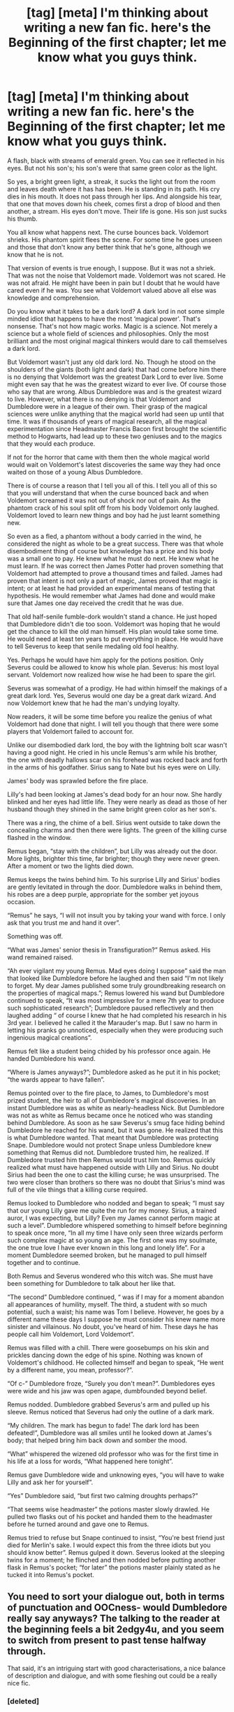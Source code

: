 #+TITLE: [tag] [meta] I'm thinking about writing a new fan fic. here's the Beginning of the first chapter; let me know what you guys think.

* [tag] [meta] I'm thinking about writing a new fan fic. here's the Beginning of the first chapter; let me know what you guys think.
:PROPERTIES:
:Author: gcz77
:Score: 3
:DateUnix: 1471295185.0
:DateShort: 2016-Aug-16
:FlairText: Meta
:END:
A flash, black with streams of emerald green. You can see it reflected in his eyes. But not his son's; his son's were that same green color as the light.

So yes, a bright green light, a streak, it sucks the light out from the room and leaves death where it has has been. He is standing in its path. His cry dies in his mouth. It does not pass through her lips. And alongside his tear, that one that moves down his cheek, comes first a drop of blood and then another, a stream. His eyes don't move. Their life is gone. His son just sucks his thumb.

You all know what happens next. The curse bounces back. Voldemort shrieks. His phantom spirit flees the scene. For some time he goes unseen and those that don't know any better think that he's gone, although we know that he is not.

That version of events is true enough, I suppose. But it was not a shriek. That was not the noise that Voldemort made. Voldemort was not scared. He was not afraid. He might have been in pain but I doubt that he would have cared even if he was. You see what Voldemort valued above all else was knowledge and comprehension.

Do you know what it takes to be a dark lord? A dark lord in not some simple minded idiot that happens to have the most ‘magical power'. That's nonsense. That's not how magic works. Magic is a science. Not merely a science but a whole field of sciences and philosophies. Only the most brilliant and the most original magical thinkers would dare to call themselves a dark lord.

But Voldemort wasn't just any old dark lord. No. Though he stood on the shoulders of the giants (both light and dark) that had come before him there is no denying that Voldemort was the greatest Dark Lord to ever live. Some might even say that he was the greatest wizard to ever live. Of course those who say that are wrong. Albus Dumbledore was and is the greatest wizard to live. However, what there is no denying is that Voldemort and Dumbledore were in a league of their own. Their grasp of the magical sciences were unlike anything that the magical world had seen up until that time. It was if thousands of years of magical research, all the magical experimentation since Headmaster Francis Bacon first brought the scientific method to Hogwarts, had lead up to these two geniuses and to the magics that they would each produce.

If not for the horror that came with them then the whole magical world would wait on Voldemort's latest discoveries the same way they had once waited on those of a young Albus Dumbledore.

There is of course a reason that I tell you all of this. I tell you all of this so that you will understand that when the curse bounced back and when Voldemort screamed it was not out of shock nor out of pain. As the phantom crack of his soul split off from his body Voldemort only laughed. Voldemort loved to learn new things and boy had he just learnt something new.

So even as a fled, a phantom without a body carried in the wind, he considered the night as whole to be a great success. There was that whole disembodiment thing of course but knowledge has a price and his body was a small one to pay. He knew what he must do next. He knew what he must learn. If he was correct then James Potter had proven something that Voldemort had attempted to prove a thousand times and failed. James had proven that intent is not only a part of magic, James proved that magic is intent; or at least he had provided an experimental means of testing that hypothesis. He would remember what James had done and would make sure that James one day received the credit that he was due.

That old half-senile fumble-dork wouldn't stand a chance. He just hoped that Dumbledore didn't die too soon. Voldemort was hoping that he would get the chance to kill the old man himself. His plan would take some time. He would need at least ten years to put everything in place. He would have to tell Severus to keep that senile medaling old fool healthy.

Yes. Perhaps he would have him apply for the potions position. Only Severus could be allowed to know his whole plan. Severus: his most loyal servant. Voldemort now realized how wise he had been to spare the girl.

Severus was somewhat of a prodigy. He had within himself the makings of a great dark lord. Yes, Severus would one day be a great dark wizard. And now Voldemort knew that he had the man's undying loyalty.

Now readers, it will be some time before you realize the genius of what Voldemort had done that night. I will tell you though that there were some players that Voldemort failed to account for.

Unlike our disembodied dark lord, the boy with the lightning bolt scar wasn't having a good night. He cried in his uncle Remus's arm while his brother, the one with deadly hallows scar on his forehead was rocked back and forth in the arms of his godfather. Sirius sang to Nate but his eyes were on Lilly.

James' body was sprawled before the fire place.

Lilly's had been looking at James's dead body for an hour now. She hardly blinked and her eyes had little life. They were nearly as dead as those of her husband though they shined in the same bright green color as her son's.

There was a ring, the chime of a bell. Sirius went outside to take down the concealing charms and then there were lights. The green of the killing curse flashed in the window.

Remus began, “stay with the children”, but Lilly was already out the door. More lights, brighter this time, far brighter; though they were never green. After a moment or two the lights died down.

Remus keeps the twins behind him. To his surprise Lilly and Sirius' bodies are gently levitated in through the door. Dumbledore walks in behind them, his robes are a deep purple, appropriate for the somber yet joyous occasion.

“Remus” he says, “I will not insult you by taking your wand with force. I only ask that you trust me and hand it over”.

Something was off.

“What was James' senior thesis in Transfiguration?” Remus asked. His wand remained raised.

“Ah ever vigilant my young Remus. Mad eyes doing I suppose” said the man that looked like Dumbledore before he laughed and then said “I'm not likely to forget. My dear James published some truly groundbreaking research on the properties of magical maps.”; Remus lowered his wand but Dumbledore continued to speak, “It was most impressive for a mere 7th year to produce such sophisticated research”; Dumbledore paused reflectively and then laughed adding “ of course I knew that he had completed his research in his 3rd year. I believed he called it the Marauder's map. But I saw no harm in letting his pranks go unnoticed, especially when they were producing such ingenious magical creations”.

Remus felt like a student being chided by his professor once again. He handed Dumbledore his wand.

“Where is James anyways?”; Dumbledore asked as he put it in his pocket; “the wards appear to have fallen”.

Remus pointed over to the fire place, to James, to Dumbledore's most prized student, the heir to all of Dumbledore's magical discoveries. In an instant Dumbledore was as white as nearly-headless Nick. But Dumbledore was not as white as Remus became once he noticed who was standing behind Dumbledore. As soon as he saw Severus's smug face hiding behind Dumbledore he reached for his wand, but it was gone. He realized that this is what Dumbledore wanted. That meant that Dumbledore was protecting Snape. Dumbledore would not protect Snape unless Dumbledore knew something that Remus did not. Dumbledore trusted him, he realized. If Dumbledore trusted him then Remus would trust him too. Remus quickly realized what must have happened outside with Lilly and Sirius. No doubt Sirius had been the one to cast the killing curse; he was unsurprised. The two were closer than brothers so there was no doubt that Sirius's mind was full of the vile things that a killing curse required.

Remus looked to Dumbledore who nodded and began to speak; “I must say that our young Lilly gave me quite the run for my money. Sirius, a trained auror, I was expecting, but Lilly? Even my James cannot perform magic at such a level”. Dumbledore whispered something to himself before beginning to speak once more, “In all my time I have only seen three wizards perform such complex magic at so young an age. The first one was my soulmate, the one true love I have ever known in this long and lonely life”. For a moment Dumbledore seemed broken, but he managed to pull himself together and to continue.

Both Remus and Severus wondered who this witch was. She must have been something for Dumbledore to talk about her like that.

“The second” Dumbledore continued, “ was if I may for a moment abandon all appearances of humility, myself. The third, a student with so much potential, such a waist; his name was Tom I believe. However, he goes by a different name these days I suppose he must consider his knew name more sinister and villainous. No doubt, you've heard of him. These days he has people call him Voldemort, Lord Voldemort”.

Remus was filled with a chill. There were goosebumps on his skin and prickles dancing down the edge of his spine. Nothing was known of Voldemort's childhood. He collected himself and began to speak, “He went by a different name, you mean, professor?”.

“Of c-” Dumbledore froze, “Surely you don't mean?”. Dumbledores eyes were wide and his jaw was open agape, dumbfounded beyond belief.

Remus nodded. Dumbledore grabbed Severus's arm and pulled up his sleeve. Remus noticed that Severus had only the outline of a dark mark.

“My children. The mark has begun to fade! The dark lord has been defeated!”, Dumbledore was all smiles until he looked down at James's body; that helped bring him back down and somber the mood.

“What” whispered the wizened old professor who was for the first time in his life at a loss for words, “What happened here tonight”.

Remus gave Dumbledore wide and unknowing eyes, “you will have to wake Lilly and ask her for yourself”.

“Yes” Dumbledore said, “but first two calming droughts perhaps?”

“That seems wise headmaster” the potions master slowly drawled. He pulled two flasks out of his pocket and handed them to the headmaster before he turned around and gave one to Remus.

Remus tried to refuse but Snape continued to insist, “You're best friend just died for Merlin's sake. I would expect this from the three idiots but you should know better”. Remus gulped it down. Severus looked at the sleeping twins for a moment; he flinched and then nodded before putting another flask in Remus's pocket; “for later” the potions master plainly stated as he tucked it into Remus's pocket.


** You need to sort your dialogue out, both in terms of punctuation and OOCness- would Dumbledore really say anyways? The talking to the reader at the beginning feels a bit 2edgy4u, and you seem to switch from present to past tense halfway through.

That said, it's an intriguing start with good characterisations, a nice balance of description and dialogue, and with some fleshing out could be a really nice fic.
:PROPERTIES:
:Author: FloreatCastellum
:Score: 6
:DateUnix: 1471297932.0
:DateShort: 2016-Aug-16
:END:

*** [deleted]
:PROPERTIES:
:Score: 3
:DateUnix: 1471298157.0
:DateShort: 2016-Aug-16
:END:

**** "Out of character". Generally you don't have a problem, but at times your dialogue doesn't seem to fit, such as the "anyways" problem I mentioned. It's just something to look out for. :)

As for punctuation, a very brief overview:

The format should always be: "[dialogue][punctuation]"

The punctuation can vary, but should always be there. If you're saying "he said" after, it should be a comma. If that's the end of it, it should be a full stop/period. If you're using a question mark or exclamation mark, it can work either way.

You have a habit of either not using punctuation or adding it after the closing quote marks, including on one occasion a semicolon, which is a little odd.

I can't commit to long-term beta work, but I'm happy to look over a chapter or two.
:PROPERTIES:
:Author: FloreatCastellum
:Score: 5
:DateUnix: 1471299927.0
:DateShort: 2016-Aug-16
:END:

***** Oh ya that's all. I just mean rewriting what I posted here.
:PROPERTIES:
:Author: gcz77
:Score: 1
:DateUnix: 1471301493.0
:DateShort: 2016-Aug-16
:END:

****** Oh yeah, no problem.
:PROPERTIES:
:Author: FloreatCastellum
:Score: 2
:DateUnix: 1471301804.0
:DateShort: 2016-Aug-16
:END:


** Your beginning sentence:

#+begin_quote
  A flash, black with streams of emerald green. You can see it reflected in his eyes. But not his son's; his son's were that same green color as the light.
#+end_quote

Does not draw me in. It's boring. It's unoriginal in the sense that I can think of many, many fics that start with something about "emerald green eyes". Even changing it to:

#+begin_quote
  A flash, black with streams of +emerald+ *intense* green. You can see it reflected in his eyes. But not his son's; his son's were +that+ *the* same +green+ color as the light.
#+end_quote

Is much better and cuts out the repetition. Except, then you reiterate your first paragraph in the /very next/ sentence.

#+begin_quote
  So yes, a bright green light, a streak, it sucks the light out from the room and leaves death where it has has been.
#+end_quote

I think you can combine the two together while still keeping your writing perspective.

#+begin_quote
  A flash, black with streams of intense green. You can see it reflected in his eyes. But not his son's; his son's were the same color as the light. +So yes, a+ *This* bright light, a streak*.* *It* sucks the light out from the room and leaves death where it has has been.
#+end_quote

And /then/ start your next paragraph with, "He is standing in its path."

Then we get to....

#+begin_quote
  That old half-senile fumble-dork
#+end_quote

and

#+begin_quote
  keep that senile medaling old fool healthy.
#+end_quote

Ignoring the fact that I hate your out-of-place nickname for Dumbledore (this is part of the OOCness [[/u/FloreatCastellum]] mentioned), you're again repeating yourself. I recommend you take a hard look at your vocabulary usage and sentence structure in order to prevent this. This early in, there's no need to remind readers of information/thoughts/opinions. They just read it. They know.

Other than that, keep a close eye on your Dumbledore characterization. I got the sense that your Remus was much more in control of the situation than the Headmaster, which doesn't make sense considering age gap/experience/loss of Remus's best friend.
:PROPERTIES:
:Author: Thoriel
:Score: 3
:DateUnix: 1471327558.0
:DateShort: 2016-Aug-16
:END:

*** Hmm. I'm gonna have to reread this comment a couple of more times. Thanks for taking the time to give such a thorough critique and thank you for commenting and helping me improve my writing.
:PROPERTIES:
:Author: gcz77
:Score: 2
:DateUnix: 1471353678.0
:DateShort: 2016-Aug-16
:END:


*** Also, very good point about not drawing the reader in.
:PROPERTIES:
:Author: gcz77
:Score: 2
:DateUnix: 1471353710.0
:DateShort: 2016-Aug-16
:END:


** I like it. What are you planning the fic to be about?
:PROPERTIES:
:Author: EspilonPineapple
:Score: 2
:DateUnix: 1471296437.0
:DateShort: 2016-Aug-16
:END:

*** It will follow a similar plot as that of /Harry Potter and the boy who lived/. The tone though would be closer to that of /Harry Potter and the methods of rationality/.
:PROPERTIES:
:Author: gcz77
:Score: 1
:DateUnix: 1471297028.0
:DateShort: 2016-Aug-16
:END:


** Just a tiny thing that would immediately put me off- Lily is spelled with only one 'l.' It seems silly but little things like that can really bother readers
:PROPERTIES:
:Author: DobbyShouldHaveLived
:Score: 1
:DateUnix: 1471352853.0
:DateShort: 2016-Aug-16
:END:

*** Totally, thanks for letting me know.
:PROPERTIES:
:Author: gcz77
:Score: 1
:DateUnix: 1471353448.0
:DateShort: 2016-Aug-16
:END:
